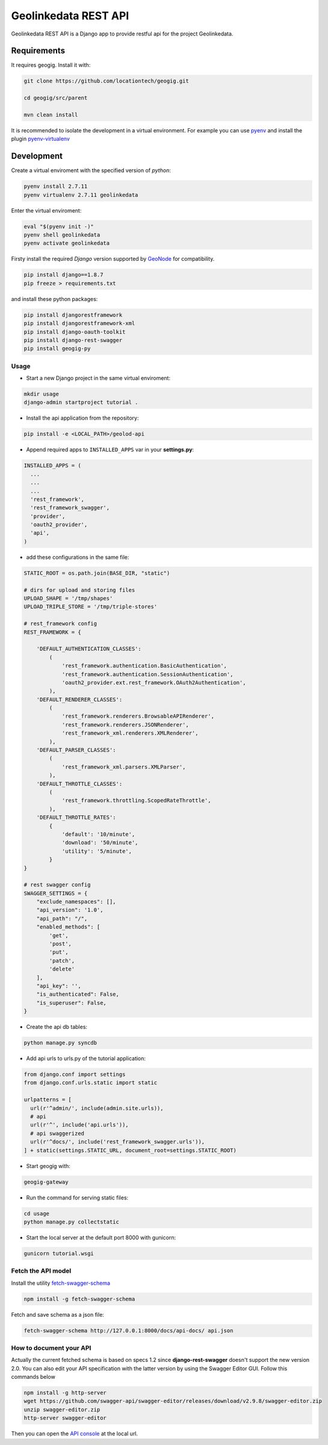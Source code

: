 =====================
Geolinkedata REST API
=====================

Geolinkedata REST API is a Django app to provide restful api for the project Geolinkedata.

Requirements
============

It requires geogig. Install it with:

.. code-block:: bash

  git clone https://github.com/locationtech/geogig.git

  cd geogig/src/parent

  mvn clean install

It is recommended to isolate the development in a virtual environment. For example you can use `pyenv`_ and install the plugin `pyenv-virtualenv`_ 

.. _pyenv-virtualenv: https://github.com/yyuu/pyenv-virtualenv

.. _pyenv: https://github.com/yyuu/pyenv

Development
===========

Create a virtual enviroment with the specified version of *python*:

.. code-block:: console

    pyenv install 2.7.11
    pyenv virtualenv 2.7.11 geolinkedata

Enter the virtual enviroment:

.. code-block:: console

    eval "$(pyenv init -)"
    pyenv shell geolinkedata
    pyenv activate geolinkedata

Firsty install the required *Django* version supported by `GeoNode`_ for compatibility.

.. _GeoNode:  http://geonode.org

.. code-block:: console

    pip install django==1.8.7
    pip freeze > requirements.txt

and install these python packages:
 
.. code-block:: bash

  pip install djangorestframework
  pip install djangorestframework-xml
  pip install django-oauth-toolkit
  pip install django-rest-swagger
  pip install geogig-py

Usage
-----

- Start a new Django project in the same virtual enviroment:

.. code-block:: console

    mkdir usage
    django-admin startproject tutorial .

- Install the api application from the repository:

.. code-block:: console

    pip install -e <LOCAL_PATH>/geolod-api

- Append required apps to ``INSTALLED_APPS`` var in your **settings.py**:
      
.. code-block:: python

      INSTALLED_APPS = (
        ...
        ...
        ...
        'rest_framework',
        'rest_framework_swagger',
        'provider',
        'oauth2_provider',       
        'api',
      )
 
- add these configurations in the same file:

.. code-block:: python
  
  STATIC_ROOT = os.path.join(BASE_DIR, "static")

  # dirs for upload and storing files
  UPLOAD_SHAPE = '/tmp/shapes'
  UPLOAD_TRIPLE_STORE = '/tmp/triple-stores'

  # rest_framework config
  REST_FRAMEWORK = {

      'DEFAULT_AUTHENTICATION_CLASSES':
          (
              'rest_framework.authentication.BasicAuthentication',
              'rest_framework.authentication.SessionAuthentication',
              'oauth2_provider.ext.rest_framework.OAuth2Authentication',
          ),
      'DEFAULT_RENDERER_CLASSES':
          (
              'rest_framework.renderers.BrowsableAPIRenderer',
              'rest_framework.renderers.JSONRenderer',
              'rest_framework_xml.renderers.XMLRenderer',
          ),
      'DEFAULT_PARSER_CLASSES':
          (
              'rest_framework_xml.parsers.XMLParser',
          ),
      'DEFAULT_THROTTLE_CLASSES':
          (
              'rest_framework.throttling.ScopedRateThrottle',
          ),
      'DEFAULT_THROTTLE_RATES':
          {
              'default': '10/minute',
              'download': '50/minute',
              'utility': '5/minute',
          }
  }

  # rest swagger config
  SWAGGER_SETTINGS = {
      "exclude_namespaces": [],
      "api_version": '1.0',
      "api_path": "/",
      "enabled_methods": [
          'get',
          'post',
          'put',
          'patch',
          'delete'
      ],
      "api_key": '',
      "is_authenticated": False,
      "is_superuser": False,
  }
  
- Create the api db tables:

.. code-block:: bash
    
    python manage.py syncdb

- Add api urls to urls.py of the tutorial application:

.. code-block:: django

    from django.conf import settings
    from django.conf.urls.static import static

    urlpatterns = [
      url(r'^admin/', include(admin.site.urls)),
      # api
      url(r'^', include('api.urls')),
      # api swaggerized
      url(r'^docs/', include('rest_framework_swagger.urls')),
    ] + static(settings.STATIC_URL, document_root=settings.STATIC_ROOT)
  
- Start geogig with:

.. code-block:: bash
    
    geogig-gateway

- Run the command for serving static files:

.. code-block:: console
  
    cd usage
    python manage.py collectstatic  

- Start the local server at the default port 8000 with gunicorn:

.. code-block:: console

    gunicorn tutorial.wsgi

Fetch the API model
-------------------

Install the utility `fetch-swagger-schema`_ 

.. _fetch-swagger-schema: https://github.com/signalfx/fetch-swagger-schema

.. code-block:: console

    npm install -g fetch-swagger-schema

Fetch and save schema as a json file:

.. code-block:: console

    fetch-swagger-schema http://127.0.0.1:8000/docs/api-docs/ api.json

How to document your API
------------------------

Actually the current fetched schema is based on specs 1.2 since **django-rest-swagger** doesn't support the new version 2.0. You can also edit your API specification with the latter version by using the Swagger Editor GUI. Follow this commands below

.. code-block:: console

    npm install -g http-server
    wget https://github.com/swagger-api/swagger-editor/releases/download/v2.9.8/swagger-editor.zip
    unzip swagger-editor.zip
    http-server swagger-editor 

Then you can open the `API console`_ at the local url.

.. _API console: http://localhost:8080/


  
  
  
  
  
  